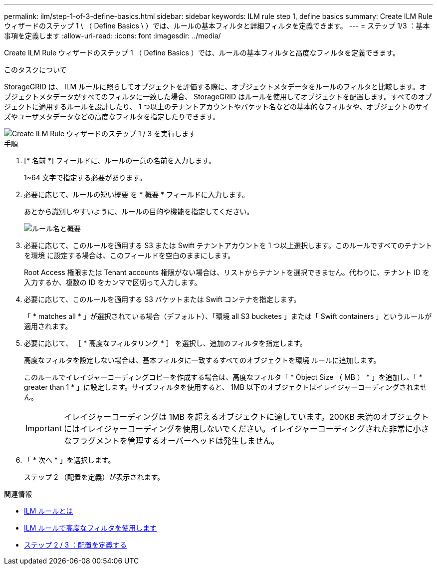 ---
permalink: ilm/step-1-of-3-define-basics.html 
sidebar: sidebar 
keywords: ILM rule step 1, define basics 
summary: Create ILM Rule ウィザードのステップ 1 \ （ Define Basics \ ）では、ルールの基本フィルタと詳細フィルタを定義できます。 
---
= ステップ 1/3 ：基本事項を定義します
:allow-uri-read: 
:icons: font
:imagesdir: ../media/


[role="lead"]
Create ILM Rule ウィザードのステップ 1 （ Define Basics ）では、ルールの基本フィルタと高度なフィルタを定義できます。

.このタスクについて
StorageGRID は、 ILM ルールに照らしてオブジェクトを評価する際に、オブジェクトメタデータをルールのフィルタと比較します。オブジェクトメタデータがすべてのフィルタに一致した場合、 StorageGRID はルールを使用してオブジェクトを配置します。すべてのオブジェクトに適用するルールを設計したり、 1 つ以上のテナントアカウントやバケット名などの基本的なフィルタや、オブジェクトのサイズやユーザメタデータなどの高度なフィルタを指定したりできます。

image::../media/ilm_create_ilm_rule_wizard_1.png[Create ILM Rule ウィザードのステップ 1 / 3 を実行します]

.手順
. [* 名前 *] フィールドに、ルールの一意の名前を入力します。
+
1~64 文字で指定する必要があります。

. 必要に応じて、ルールの短い概要 を * 概要 * フィールドに入力します。
+
あとから識別しやすいように、ルールの目的や機能を指定してください。

+
image::../media/ilm_rule_wizard_name_description.gif[ルール名と概要]

. 必要に応じて、このルールを適用する S3 または Swift テナントアカウントを 1 つ以上選択します。このルールですべてのテナントを環境 に設定する場合は、このフィールドを空白のままにします。
+
Root Access 権限または Tenant accounts 権限がない場合は、リストからテナントを選択できません。代わりに、テナント ID を入力するか、複数の ID をカンマで区切って入力します。

. 必要に応じて、このルールを適用する S3 バケットまたは Swift コンテナを指定します。
+
「 * matches all * 」が選択されている場合（デフォルト）、「環境 all S3 bucketes 」または「 Swift containers 」というルールが適用されます。

. 必要に応じて、 ［ * 高度なフィルタリング * ］ を選択し、追加のフィルタを指定します。
+
高度なフィルタを設定しない場合は、基本フィルタに一致するすべてのオブジェクトを環境 ルールに追加します。

+
このルールでイレイジャーコーディングコピーを作成する場合は、高度なフィルタ「 * Object Size （ MB ） * 」を追加し、「 * greater than 1 * 」に設定します。サイズフィルタを使用すると、 1MB 以下のオブジェクトはイレイジャーコーディングされません。

+

IMPORTANT: イレイジャーコーディングは 1MB を超えるオブジェクトに適しています。200KB 未満のオブジェクトにはイレイジャーコーディングを使用しないでください。イレイジャーコーディングされた非常に小さなフラグメントを管理するオーバーヘッドは発生しません。

. 「 * 次へ * 」を選択します。
+
ステップ 2 （配置を定義）が表示されます。



.関連情報
* xref:what-ilm-rule-is.adoc[ILM ルールとは]
* xref:using-advanced-filters-in-ilm-rules.adoc[ILM ルールで高度なフィルタを使用します]
* xref:step-2-of-3-define-placements.adoc[ステップ 2 / 3 ：配置を定義する]

